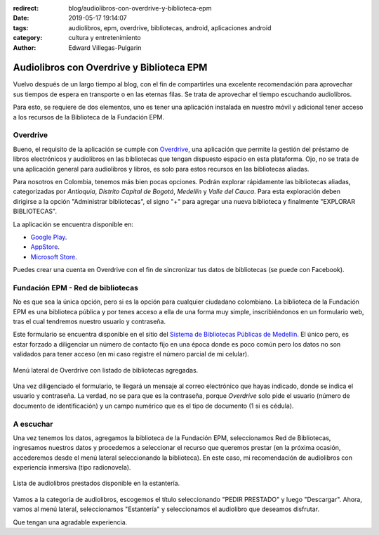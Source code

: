 :redirect: blog/audiolibros-con-overdrive-y-biblioteca-epm
:date: 2019-05-17 19:14:07
:tags: audiolibros, epm, overdrive, bibliotecas, android, aplicaciones android
:category: cultura y entretenimiento
:author: Edward Villegas-Pulgarin

Audiolibros con Overdrive y Biblioteca EPM
==========================================

Vuelvo después de un largo tiempo al blog, con el fin de compartirles una
excelente recomendación para aprovechar sus tiempos de espera en transporte o
en las eternas filas. Se trata de aprovechar el tiempo escuchando audiolibros.

Para esto, se requiere de dos elementos, uno es tener una aplicación instalada
en nuestro móvil y adicional tener acceso a los recursos de la Biblioteca de la
Fundación EPM.

Overdrive
---------

Bueno, el requisito de la aplicación se cumple con
`Overdrive <https://www.overdrive.com/>`_, una aplicación que permite la
gestión del préstamo de libros electrónicos y audiolibros en las bibliotecas
que tengan dispuesto espacio en esta plataforma. Ojo, no se trata de una
aplicación general para audiolibros y libros, es solo para estos recursos en
las bibliotecas aliadas.

Para nosotros en Colombia, tenemos más bien pocas opciones. Podrán explorar
rápidamente las bibliotecas aliadas, categorizadas por *Antioquia*, *Distrito
Capital de Bogotá*, *Medellín* y *Valle del Cauca*. Para esta exploración deben
dirigirse a la opción "Administrar bibliotecas", el signo "+" para agregar una
nueva biblioteca y finalmente "EXPLORAR BIBLIOTECAS".

La aplicación se encuentra disponible en:

+ `Google Play <https://play.google.com/store/apps/details?id=com.overdrive.mobile.android.mediaconsole>`_.
+ `AppStore <https://itunes.apple.com/us/app/overdrive-ebooks-audiobooks/id366869252>`_.
+ `Microsoft Store <https://www.microsoft.com/es-co/p/overdrive-library-ebooks-audiobooks/9wzdncrfj3sr?activetab=pivot:overviewtab>`_.

Puedes crear una cuenta en Overdrive con el fin de sincronizar tus datos de
bibliotecas (se puede con Facebook).

Fundación EPM - Red de bibliotecas
----------------------------------

No es que sea la única opción, pero si es la opción para cualquier ciudadano
colombiano. La biblioteca de la Fundación EPM es una biblioteca pública y por
tenes acceso a ella de una forma muy simple, inscribiéndonos en un formulario
web, tras el cual tendremos nuestro usuario y contraseña.

Este formulario se encuentra disponible en el sitio del
`Sistema de Bibliotecas Públicas de Medellín <http://bibliotecasmedellin.gov.co/cms/servicios-en-linea/afiliacion/>`_.
El único pero, es estar forzado a diligenciar un número de contacto fijo en una
época donde es poco común pero los datos no son validados para tener acceso (en
mi caso registre el número parcial de mi celular).

.. figure:: /images/audiolibros-con-overdrive-y-biblioteca-epm/menu-lateral-overdrive.png
   :scale: 25 %
   :alt: Menú lateral de Overdrive.
   :align: center

   Menú lateral de Overdrive con listado de bibliotecas agregadas.

Una vez diligenciado el formulario, te llegará un mensaje al correo electrónico
que hayas indicado, donde se indica el usuario y contraseña. La verdad, no se
para que es la contraseña, porque *Overdrive* solo pide el usuario (número de
documento de identificación) y un campo numérico que es el tipo de documento
(1 si es cédula).

A escuchar
----------

Una vez tenemos los datos, agregamos la biblioteca de la Fundación EPM,
seleccionamos Red de Bibliotecas, ingresamos nuestros datos y procedemos a
seleccionar el recurso que queremos prestar (en la próxima ocasión, accederemos
desde el menú lateral seleccionando la biblioteca). En este caso, mi
recomendación de audiolibros con experiencia inmersiva (tipo radionovela).

.. figure:: /images/audiolibros-con-overdrive-y-biblioteca-epm/overdrive-audiolibros-prestados.png
   :scale: 25 %
   :alt: Lista de audiolibros prestados.
   :align: center

   Lista de audiolibros prestados disponible en la estantería.

Vamos a la categoría de audiolibros, escogemos el título seleccionando
"PEDIR PRESTADO" y luego "Descargar". Ahora, vamos al menú lateral,
seleccionamos "Estantería" y seleccionamos el audiolibro que deseamos
disfrutar.

Que tengan una agradable experiencia.
